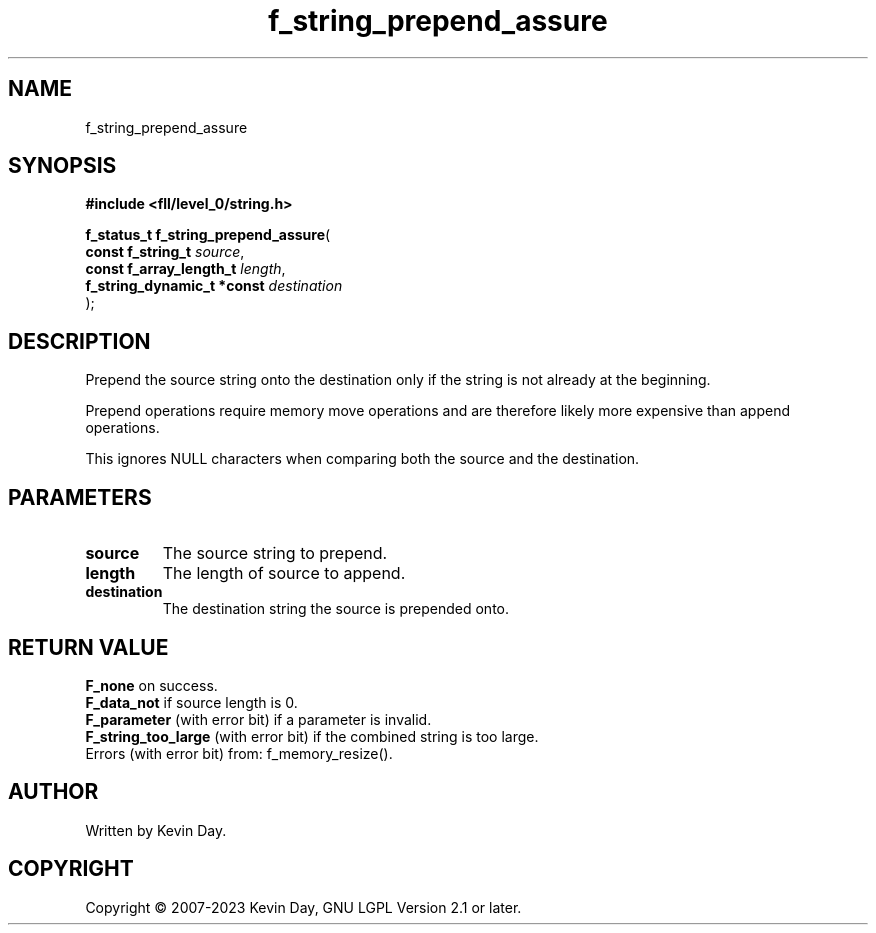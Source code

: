 .TH f_string_prepend_assure "3" "July 2023" "FLL - Featureless Linux Library 0.6.6" "Library Functions"
.SH "NAME"
f_string_prepend_assure
.SH SYNOPSIS
.nf
.B #include <fll/level_0/string.h>
.sp
\fBf_status_t f_string_prepend_assure\fP(
    \fBconst f_string_t          \fP\fIsource\fP,
    \fBconst f_array_length_t    \fP\fIlength\fP,
    \fBf_string_dynamic_t *const \fP\fIdestination\fP
);
.fi
.SH DESCRIPTION
.PP
Prepend the source string onto the destination only if the string is not already at the beginning.
.PP
Prepend operations require memory move operations and are therefore likely more expensive than append operations.
.PP
This ignores NULL characters when comparing both the source and the destination.
.SH PARAMETERS
.TP
.B source
The source string to prepend.

.TP
.B length
The length of source to append.

.TP
.B destination
The destination string the source is prepended onto.

.SH RETURN VALUE
.PP
\fBF_none\fP on success.
.br
\fBF_data_not\fP if source length is 0.
.br
\fBF_parameter\fP (with error bit) if a parameter is invalid.
.br
\fBF_string_too_large\fP (with error bit) if the combined string is too large.
.br
Errors (with error bit) from: f_memory_resize().
.SH AUTHOR
Written by Kevin Day.
.SH COPYRIGHT
.PP
Copyright \(co 2007-2023 Kevin Day, GNU LGPL Version 2.1 or later.
